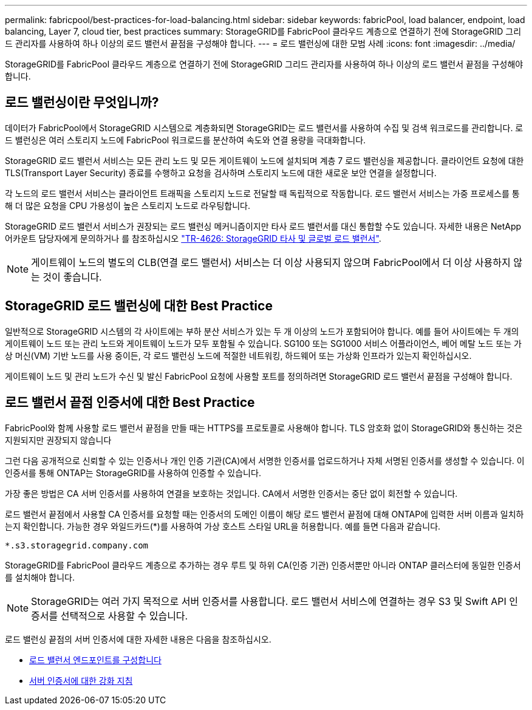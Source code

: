 ---
permalink: fabricpool/best-practices-for-load-balancing.html 
sidebar: sidebar 
keywords: fabricPool, load balancer, endpoint, load balancing, Layer 7, cloud tier, best practices 
summary: StorageGRID를 FabricPool 클라우드 계층으로 연결하기 전에 StorageGRID 그리드 관리자를 사용하여 하나 이상의 로드 밸런서 끝점을 구성해야 합니다. 
---
= 로드 밸런싱에 대한 모범 사례
:icons: font
:imagesdir: ../media/


[role="lead"]
StorageGRID를 FabricPool 클라우드 계층으로 연결하기 전에 StorageGRID 그리드 관리자를 사용하여 하나 이상의 로드 밸런서 끝점을 구성해야 합니다.



== 로드 밸런싱이란 무엇입니까?

데이터가 FabricPool에서 StorageGRID 시스템으로 계층화되면 StorageGRID는 로드 밸런서를 사용하여 수집 및 검색 워크로드를 관리합니다. 로드 밸런싱은 여러 스토리지 노드에 FabricPool 워크로드를 분산하여 속도와 연결 용량을 극대화합니다.

StorageGRID 로드 밸런서 서비스는 모든 관리 노드 및 모든 게이트웨이 노드에 설치되며 계층 7 로드 밸런싱을 제공합니다. 클라이언트 요청에 대한 TLS(Transport Layer Security) 종료를 수행하고 요청을 검사하며 스토리지 노드에 대한 새로운 보안 연결을 설정합니다.

각 노드의 로드 밸런서 서비스는 클라이언트 트래픽을 스토리지 노드로 전달할 때 독립적으로 작동합니다. 로드 밸런서 서비스는 가중 프로세스를 통해 더 많은 요청을 CPU 가용성이 높은 스토리지 노드로 라우팅합니다.

StorageGRID 로드 밸런서 서비스가 권장되는 로드 밸런싱 메커니즘이지만 타사 로드 밸런서를 대신 통합할 수도 있습니다. 자세한 내용은 NetApp 어카운트 담당자에게 문의하거나 를 참조하십시오 https://www.netapp.com/pdf.html?item=/media/17068-tr4626pdf.pdf["TR-4626: StorageGRID 타사 및 글로벌 로드 밸런서"^].


NOTE: 게이트웨이 노드의 별도의 CLB(연결 로드 밸런서) 서비스는 더 이상 사용되지 않으며 FabricPool에서 더 이상 사용하지 않는 것이 좋습니다.



== StorageGRID 로드 밸런싱에 대한 Best Practice

일반적으로 StorageGRID 시스템의 각 사이트에는 부하 분산 서비스가 있는 두 개 이상의 노드가 포함되어야 합니다. 예를 들어 사이트에는 두 개의 게이트웨이 노드 또는 관리 노드와 게이트웨이 노드가 모두 포함될 수 있습니다. SG100 또는 SG1000 서비스 어플라이언스, 베어 메탈 노드 또는 가상 머신(VM) 기반 노드를 사용 중이든, 각 로드 밸런싱 노드에 적절한 네트워킹, 하드웨어 또는 가상화 인프라가 있는지 확인하십시오.

게이트웨이 노드 및 관리 노드가 수신 및 발신 FabricPool 요청에 사용할 포트를 정의하려면 StorageGRID 로드 밸런서 끝점을 구성해야 합니다.



== 로드 밸런서 끝점 인증서에 대한 Best Practice

FabricPool와 함께 사용할 로드 밸런서 끝점을 만들 때는 HTTPS를 프로토콜로 사용해야 합니다. TLS 암호화 없이 StorageGRID와 통신하는 것은 지원되지만 권장되지 않습니다

그런 다음 공개적으로 신뢰할 수 있는 인증서나 개인 인증 기관(CA)에서 서명한 인증서를 업로드하거나 자체 서명된 인증서를 생성할 수 있습니다. 이 인증서를 통해 ONTAP는 StorageGRID를 사용하여 인증할 수 있습니다.

가장 좋은 방법은 CA 서버 인증서를 사용하여 연결을 보호하는 것입니다. CA에서 서명한 인증서는 중단 없이 회전할 수 있습니다.

로드 밸런서 끝점에서 사용할 CA 인증서를 요청할 때는 인증서의 도메인 이름이 해당 로드 밸런서 끝점에 대해 ONTAP에 입력한 서버 이름과 일치하는지 확인합니다. 가능한 경우 와일드카드(*)를 사용하여 가상 호스트 스타일 URL을 허용합니다. 예를 들면 다음과 같습니다.

[listing]
----
*.s3.storagegrid.company.com
----
StorageGRID를 FabricPool 클라우드 계층으로 추가하는 경우 루트 및 하위 CA(인증 기관) 인증서뿐만 아니라 ONTAP 클러스터에 동일한 인증서를 설치해야 합니다.


NOTE: StorageGRID는 여러 가지 목적으로 서버 인증서를 사용합니다. 로드 밸런서 서비스에 연결하는 경우 S3 및 Swift API 인증서를 선택적으로 사용할 수 있습니다.

로드 밸런싱 끝점의 서버 인증서에 대한 자세한 내용은 다음을 참조하십시오.

* xref:../admin/configuring-load-balancer-endpoints.adoc[로드 밸런서 엔드포인트를 구성합니다]
* xref:../harden/hardening-guideline-for-server-certificates.adoc[서버 인증서에 대한 강화 지침]

